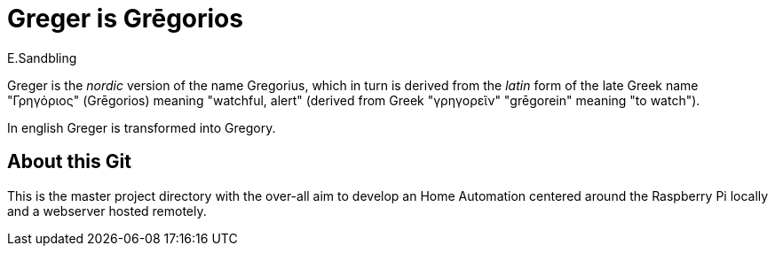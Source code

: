 = Greger is Grēgorios
:author: E.Sandbling

Greger is the _nordic_ version of the name Gregorius, which in turn is derived from the _latin_ form of the late Greek name "Γρηγόριος" (Grēgorios) meaning "watchful, alert" (derived from Greek "γρηγoρεῖν" "grēgorein" meaning "to watch").

In english Greger is transformed into Gregory.

== About this Git

This is the master project directory with the over-all aim to develop an Home Automation centered around the Raspberry Pi locally and a webserver hosted remotely.
